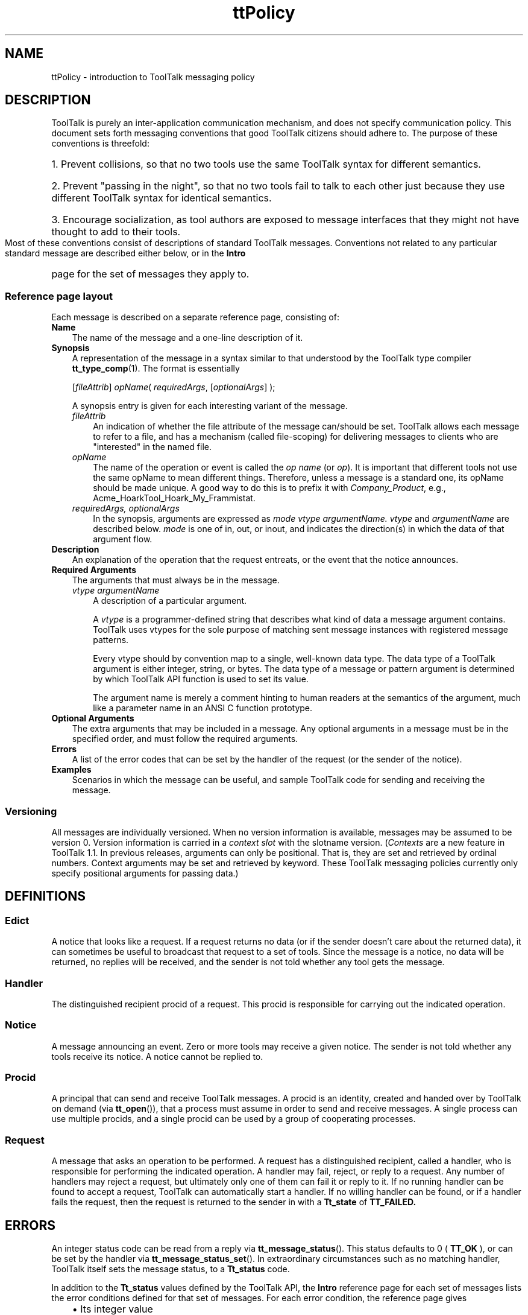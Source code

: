 .TH ttPolicy 4 "TT Policy" "1 March 1996" "ToolTalk 1.3" "ToolTalk Policy"
.BH "1 March 1996"
.IX "ttPolicy" "" "ttPolicy.4" ""
.SH NAME
ttPolicy \- introduction to ToolTalk messaging policy
.SH DESCRIPTION
.PP
ToolTalk is purely an inter-application communication mechanism,
and does not specify communication policy.  This document sets
forth messaging conventions that good ToolTalk citizens should adhere
to.  The purpose of these conventions is threefold:
.HP 3
1. Prevent collisions, so that no two tools use the same ToolTalk
syntax for different semantics.
.HP 3
2. Prevent "passing in the night", so that no two tools fail to talk
to each other just because they use different ToolTalk syntax for
identical semantics.
.HP 3
3. Encourage socialization, as tool authors are exposed to message
interfaces that they might not have thought to add to their tools.
.PP
Most of these conventions consist of descriptions of
standard ToolTalk messages.
Conventions not related to any particular standard message are
described either below, or in the
.B Intro
page for the set of messages they apply to.
.SS Reference page layout
.PP
Each message is described on a separate reference page, consisting of:
.TP 3
.B Name
The name of the message and a one-line description of it.
.TP
.B Synopsis
A representation of the message in a
syntax similar to that understood by the ToolTalk type
compiler
.BR tt_type_comp (1).
The format is essentially
.IP
.RI [ fileAttrib ]
.IR opName (
.IR requiredArgs ,
.RI [ optionalArgs ]
);
.IP
A synopsis entry is given for each interesting variant
of the message.
.RS 3
.TP 3
.I fileAttrib
An indication of whether the file attribute of the
message can/should be set.  ToolTalk allows each
message to refer to a file, and has a mechanism
(called file-scoping) for delivering messages to
clients who are "interested" in the named file.
.TP
.I opName
The name of the operation or event is called the
.I op name
(or 
.IR op ).
It is important that different tools
not use the same opName to mean different things.
Therefore, unless a message is a standard one, its
opName should be made unique.  A good way to do this
is to prefix it with
.IR Company_Product ,
e.g.,
.ft CW
Acme_HoarkTool_Hoark_My_Frammistat.
.ft
.TP
.I requiredArgs, optionalArgs
In the synopsis, arguments are expressed as
.I mode vtype argumentName.  vtype
and
.I argumentName
are described below.
.I mode
is one of \f(CWin\fR, \f(CWout\fR, or \f(CWinout\fR,
and indicates the direction(s) in which the data
of that argument flow.
.RE
.TP
.B Description
An explanation of the operation that the request
entreats, or the event that the notice announces.
.TP
.B Required Arguments
The arguments that must always be in the message.
.RS 3
.TP 3
.I vtype argumentName
A description of a particular argument.
.IP
A
.I vtype
is a programmer-defined string that
describes what kind of data a message argument
contains.  ToolTalk uses vtypes for the sole purpose
of matching sent message instances with registered
message patterns.
.IP
Every vtype should by convention map to a single,
well-known data type.  The data type of a ToolTalk
argument is either integer, string, or bytes.  The
data type of a message or pattern argument is
determined by which ToolTalk API function is used to
set its value.
.IP
The argument name is merely a comment hinting to human
readers at the semantics of the argument, much like a
parameter name in an ANSI C function prototype.
.RE
.TP
.B Optional Arguments
The extra arguments that may be included in a message.  Any optional
arguments in a message must be in the specified order, and must follow
the required arguments.
.TP
.B Errors
A list of the error codes that can be set by the
handler of the request (or the sender of the notice).
.TP
.B Examples
Scenarios in which the message can be useful, and sample ToolTalk code
for sending and receiving the message.
.SS Versioning
.PP
All messages are individually versioned.  When no version
information is available, messages may be assumed to be version
0.  Version information is carried in a
.I context slot
with the slotname \f(CWversion\fR.
.RI ( Contexts
are a new feature in ToolTalk 1.1.
In previous releases, arguments can only be positional.
That is, they are set and retrieved by ordinal numbers.  Context
arguments may be set and retrieved by keyword.  These ToolTalk
messaging policies currently only specify positional
arguments for passing data.)
.SH DEFINITIONS
.PP
.SS Edict
.PP
A notice that looks like a request.  If a request returns no data
(or if the sender doesn't care about the returned data), it can
sometimes be useful to broadcast that request to a set of tools.
Since the message is a notice, no data will be returned, no
replies will be received, and the sender is not told whether
any tool gets the message.
.SS Handler
.PP
The distinguished recipient procid of a request.  This procid is
responsible for carrying out the indicated operation.
.SS Notice
.PP
A message announcing an event.  Zero or more tools may
receive a given notice.  The sender is not told whether
any tools receive its notice.  A notice cannot be replied to.
.SS Procid
.PP
A principal that can send and receive ToolTalk messages.  A
procid is an identity, created and handed over by ToolTalk on
demand (via \fBtt_open\fR()), that a process must assume in order to
send and receive messages.  A single process can use multiple
procids, and a single procid can be used by a group of
cooperating processes.
.SS Request
.PP
A message that asks an operation to be performed.  A request has a
distinguished recipient, called a handler, who is responsible for
performing the indicated operation.  A handler may fail,
reject, or reply to a request.  Any number of handlers may reject
a request, but ultimately only one of them can fail it or reply
to it.  If no running handler can be found to accept a request,
ToolTalk can automatically start a handler.  If no
willing handler can be found, or if a handler fails the request,
then the request is returned to the sender in with a
.B Tt_state
of
.B TT_FAILED.
.SH ERRORS
.LP
An integer status code can be read from a reply via
.BR tt_message_status ().
This status defaults to 0 (
.B TT_OK
),
or can be set by the handler via
.BR tt_message_status_set ().
In extraordinary circumstances such as
no matching handler, ToolTalk itself sets the message status, to a
.B Tt_status
code.
.LP
In addition to the
.B Tt_status
values defined by the ToolTalk API,
the \fBIntro\fR reference page for each set of messages lists the
error conditions defined for that set of messages.  For each
error condition, the reference page gives
.PD 0
.RS 3
.HP 2
\(bu
Its integer value
.HP 2
\(bu
Its name
.HP 2
\(bu
A string in the "C" locale that explains the error condition.
.RE
.PD
.LP
ToolTalk allows an arbitrary status string to be included in any
reply.  Since a standard localized message string can be derived for
each status code, the
.BR tt_message_status_string ()
may be used as a free-form
elucidation of the status.  For example, if a request is failed
with
.B TT_DESKTOP_EPROTO,
then the status string could be set to
"\f(CWThe vtype of argument 2 was 'string'; expected 'integer'\fR".
Handling tools should try to compose the status string in the
locale of the requestor.  See the
.BR Get_Locale (Desktop)
request.
.SH SEE ALSO
.PP
.BR ttsession (1),
.BR tt_type_comp (1),
.BR intro (2),
.BR Get_Locale (Desktop),
.I Solaris 2.2 Developer's Guide to Internationalization

